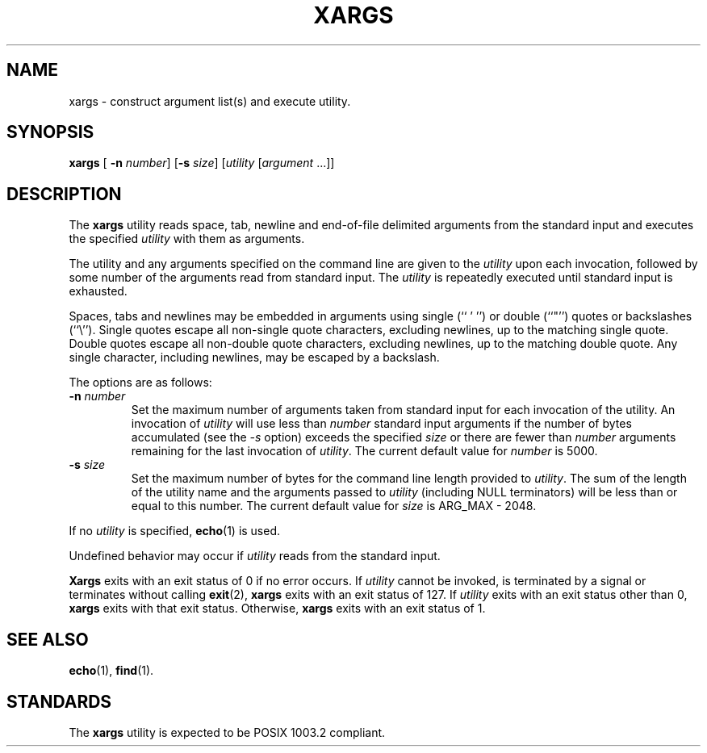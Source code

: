 .\" Copyright (c) 1990 The Regents of the University of California.
.\" All rights reserved.
.\"
.\" This code is derived from software contributed to Berkeley by
.\" John B. Roll Jr. and the Institute of Electrical and Electronics
.\" Engineers, Inc.
.\"
.\" Redistribution and use in source and binary forms, with or without
.\" modification, are permitted provided that the following conditions
.\" are met:
.\" 1. Redistributions of source code must retain the above copyright
.\"    notice, this list of conditions and the following disclaimer.
.\" 2. Redistributions in binary form must reproduce the above copyright
.\"    notice, this list of conditions and the following disclaimer in the
.\"    documentation and/or other materials provided with the distribution.
.\" 3. All advertising materials mentioning features or use of this software
.\"    must display the following acknowledgement:
.\"	This product includes software developed by the University of
.\"	California, Berkeley and its contributors.
.\" 4. Neither the name of the University nor the names of its contributors
.\"    may be used to endorse or promote products derived from this software
.\"    without specific prior written permission.
.\"
.\" THIS SOFTWARE IS PROVIDED BY THE REGENTS AND CONTRIBUTORS ``AS IS'' AND
.\" ANY EXPRESS OR IMPLIED WARRANTIES, INCLUDING, BUT NOT LIMITED TO, THE
.\" IMPLIED WARRANTIES OF MERCHANTABILITY AND FITNESS FOR A PARTICULAR PURPOSE
.\" ARE DISCLAIMED.  IN NO EVENT SHALL THE REGENTS OR CONTRIBUTORS BE LIABLE
.\" FOR ANY DIRECT, INDIRECT, INCIDENTAL, SPECIAL, EXEMPLARY, OR CONSEQUENTIAL
.\" DAMAGES (INCLUDING, BUT NOT LIMITED TO, PROCUREMENT OF SUBSTITUTE GOODS
.\" OR SERVICES; LOSS OF USE, DATA, OR PROFITS; OR BUSINESS INTERRUPTION)
.\" HOWEVER CAUSED AND ON ANY THEORY OF LIABILITY, WHETHER IN CONTRACT, STRICT
.\" LIABILITY, OR TORT (INCLUDING NEGLIGENCE OR OTHERWISE) ARISING IN ANY WAY
.\" OUT OF THE USE OF THIS SOFTWARE, EVEN IF ADVISED OF THE POSSIBILITY OF
.\" SUCH DAMAGE.
.\"
.\"	@(#)xargs.1	5.5 (Berkeley) 6/27/91
.\"
.TH XARGS 1 "June 27, 1991"
.UC 7
.SH NAME
xargs \- construct argument list(s) and execute utility.
.SH SYNOPSIS
.B xargs
.RB [
.B \-n
.IR number ]
.RB [ \-s
.IR size ]
.RI [ utility
.RI [ argument " ...]]"
.SH DESCRIPTION
The
.B xargs
utility reads space, tab, newline and end-of-file delimited arguments
from the standard input and executes the specified
.I utility
with them as arguments.
.PP
The utility and any arguments specified on the command line are given
to the
.I utility
upon each invocation, followed by some number of the arguments read
from standard input.
The
.I utility
is repeatedly executed until standard input is exhausted.
.PP
Spaces, tabs and newlines may be embedded in arguments using single (`` ' '')
or double (``"'') quotes or backslashes (``\e'').
Single quotes escape all non-single quote characters, excluding newlines,
up to the matching single quote.
Double quotes escape all non-double quote characters, excluding newlines,
up to the matching double quote.
Any single character, including newlines, may be escaped by a backslash.
.PP
The options are as follows:
.TP
.BI \-n " number"
Set the maximum number of arguments taken from standard input for each
invocation of the utility.
An invocation of
.I utility
will use less than
.I number
standard input arguments if the number of bytes accumulated (see the
.I \-s
option) exceeds the specified
.I size
or there are fewer than
.I number
arguments remaining for the last invocation of
.IR utility .
The current default value for
.I number
is 5000.
.TP
.BI \-s " size"
Set the maximum number of bytes for the command line length provided to
.IR utility .
The sum of the length of the utility name and the arguments passed to
.I utility
(including NULL terminators) will be less than or equal to this number.
The current default value for
.I size
is ARG_MAX - 2048.
.PP
If no
.I utility
is specified,
.BR echo (1)
is used.
.PP
Undefined behavior may occur if
.I utility
reads from the standard input.
.PP
.B Xargs
exits with an exit status of 0 if no error occurs.
If
.I utility
cannot be invoked, is terminated by a signal or terminates without
calling
.BR exit (2),
.B xargs
exits with an exit status of 127.
If
.I utility
exits with an exit status other than 0,
.B xargs
exits with that exit status.
Otherwise,
.B xargs
exits with an exit status of 1.
.SH "SEE ALSO"
.BR echo (1),
.BR find (1).
.SH STANDARDS
The
.B xargs
utility is expected to be POSIX 1003.2 compliant.
